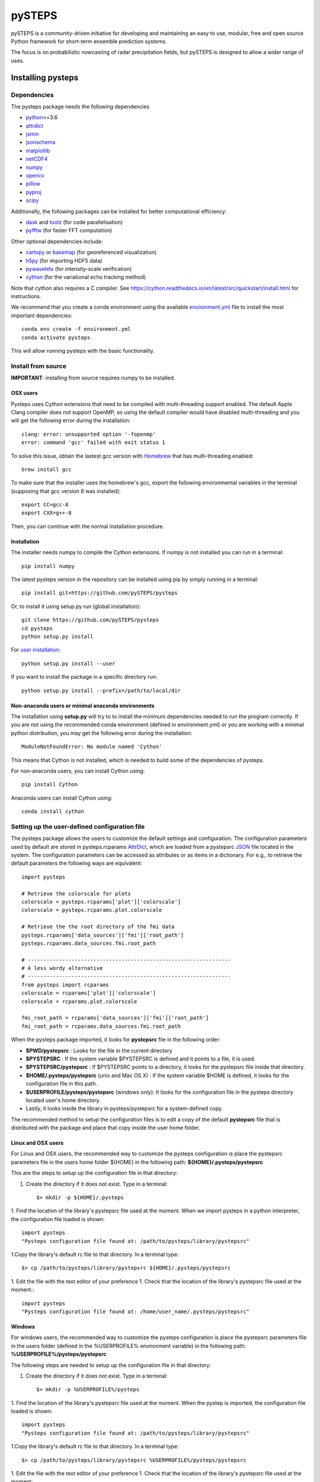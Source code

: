 =======
pySTEPS
=======

pySTEPS is a community-driven initiative for developing and maintaining an easy 
to use, modular, free and open source Python framework for short-term ensemble 
prediction systems.

The focus is on probabilistic nowcasting of radar precipitation fields,
but pySTEPS is designed to allow a wider range of uses.



Installing pysteps
==================

Dependencies
------------

The pysteps package needs the following dependencies

* python_>=3.6
* attrdict_
* jsmin_
* jsonschema_
* matplotlib_
* netCDF4_
* numpy_
* opencv_
* pillow_
* pyproj_
* scipy_

.. _python : http://www.python.org/
.. _attrdict : https://pypi.org/project/attrdict/
.. _jsmin : https://pypi.org/project/jsmin/
.. _jsonschema : https://pypi.org/project/jsonschema/
.. _matplotlib: http://matplotlib.org/
.. _netCDF4: https://pypi.org/project/netCDF4/
.. _numpy: http://www.numpy.org/
.. _opencv: https://opencv.org/
.. _pillow: https://python-pillow.org/
.. _pyproj: https://jswhit.github.io/pyproj/
.. _scipy: https://www.scipy.org/

Additionally, the following packages can be installed for better computational efficiency:

* dask_ and toolz_ (for code parallelisation)
* pyfftw_ (for faster FFT computation)

.. _dask: https://dask.org/
.. _toolz: https://github.com/pytoolz/toolz/
.. _pyfftw: https://hgomersall.github.io/pyFFTW/

Other optional dependencies include:

* cartopy_ or basemap_ (for georeferenced visualization)
* h5py_ (for importing HDF5 data)
* pywavelets_ (for intensity-scale verification)
* cython_ (for the variational echo tracking method)

.. _basemap: https://matplotlib.org/basemap/
.. _cartopy: https://scitools.org.uk/cartopy/docs/v0.16/
.. _h5py: https://www.h5py.org/
.. _pywavelets: https://pywavelets.readthedocs.io/en/latest/
.. _cython: https://cython.org/

Note that cython also requires a C compiler. See https://cython.readthedocs.io/en/latest/src/quickstart/install.html for instructions.

We recommend that you create a conda environment using the available
`environment.yml`_ file to install the most important dependencies::

    conda env create -f environment.yml
    conda activate pysteps
    
.. _environment.yml: \
     https://github.com/pySTEPS/pysteps/blob/master/environment.yml

This will allow running pysteps with the basic functionality.

Install from source
-------------------

**IMPORTANT**: installing from source requires numpy to be installed.

OSX users
~~~~~~~~~

Pysteps uses Cython extensions that need to be compiled with multi-threading
support enabled. The default Apple Clang compiler does not support OpenMP,
so using the default compiler would have disabled multi-threading and you will
get the following error during the installation::

    clang: error: unsupported option '-fopenmp'
    error: command 'gcc' failed with exit status 1

To solve this issue, obtain the lastest gcc version with
Homebrew_ that has multi-threading enabled::

    brew install gcc

.. _Homebrew: https://brew.sh/

To make sure that the installer uses the homebrew's gcc, export the
following environmental variables in the terminal
(supposing that gcc version 8 was installed)::

    export CC=gcc-8
    export CXX=g++-8

Then, you can continue with the normal installation procedure.

Installation
~~~~~~~~~~~~

The installer needs numpy to compile the Cython extensions.
If numpy is not installed you can run in a terminal::

    pip install numpy

The latest pysteps version in the repository can be installed using pip by
simply running in a terminal::

    pip install git+https://github.com/pySTEPS/pysteps

Or, to install it using setup.py run (global installation)::

    git clone https://github.com/pySTEPS/pysteps
    cd pysteps
    python setup.py install
    
For `user installation`_::

    python setup.py install --user

.. _user installation: \
    https://docs.python.org/2/install/#alternate-installation-the-user-scheme
    
If you want to install the package in a specific directory run::

    python setup.py install --prefix=/path/to/local/dir


Non-anaconda users or minimal anaconda environments
~~~~~~~~~~~~~~~~~~~~~~~~~~~~~~~~~~~~~~~~~~~~~~~~~~~

The installation using **setup.py** will try to to install the minimum
dependencies needed to run the program correctly.
If you are not using the recommended conda environment (defined in
environment.yml) or you are working with a minimal python distribution,
you may get the following error during the installation::

    ModuleNotFoundError: No module named 'Cython'

This means that Cython is not installed, which is needed to build some of the
dependencies of pysteps.

For non-anaconda users, you can install Cython using::

    pip install Cython

Anaconda users can install Cython using::

    conda install cython


Setting up the user-defined configuration file
----------------------------------------------

The pysteps package allows the users to customize the default settings
and configuration.
The configuration parameters used by default are stored in
pysteps.rcparams AttrDict_, which are loaded from a pystepsrc JSON_ file
located in the system.
The configuration parameters can be accessed as attributes or as items
in a dictionary. For e.g., to retrieve the default parameters
the following ways are equivalent::

    import pysteps

    # Retrieve the colorscale for plots
    colorscale = pysteps.rcparams['plot']['colorscale']
    colorscale = pysteps.rcparams.plot.colorscale

    # Retrieve the the root directory of the fmi data
    pysteps.rcparams['data_sources']['fmi']['root_path']
    pysteps.rcparams.data_sources.fmi.root_path

    # -----------------------------------------------------------------
    # A less wordy alternative
    # -----------------------------------------------------------------
    from pysteps import rcparams
    colorscale = rcparams['plot']['colorscale']
    colorscale = rcparams.plot.colorscale

    fmi_root_path = rcparams['data_sources']['fmi']['root_path']
    fmi_root_path = rcparams.data_sources.fmi.root_path

When the pysteps package imported, it looks for **pystepsrc** file in the
following order:

- **$PWD/pystepsrc** : Looks for the file in the current directory
- **$PYSTEPSRC** : If the system variable $PYSTEPSRC is defined and it
  points to a file, it is used.
- **$PYSTEPSRC/pystepsrc** : If $PYSTEPSRC points to a directory, it looks for the
  pystepsrc file inside that directory.
- **$HOME/.pysteps/pystepsrc** (unix and Mac OS X) : If the system variable $HOME is defined, it looks
  for the configuration file in this path.
- **$USERPROFILE/pysteps/pystepsrc** (windows only): It looks for the configuration file
  in the pysteps directory located user's home directory.
- Lastly, it looks inside the library in pysteps/pystepsrc for a
  system-defined copy.

.. _JSON: https://en.wikipedia.org/wiki/JSON
.. _AttrDict: https://pypi.org/project/attrdict/


The recommended method to setup the configuration files is to edit a copy
of the default **pystepsrc** file that is distributed with the package
and place that copy inside the user home folder.


Linux and OSX users
~~~~~~~~~~~~~~~~~~~

For Linux and OSX users, the recommended way to customize the pysteps
configuration is place the pystepsrc parameters file in the users home folder
${HOME} in the following path: **${HOME}/.pysteps/pystepsrc**

This are the steps to setup up the configuration file in that directory:

1. Create the directory if it does not exist. Type in a terminal::

    $> mkdir -p ${HOME}/.pysteps

1. Find the location of the library's pystepsrc file used at the moment.
When we import pysteps in a python interpreter,
the configuration file loaded is shown::

    import pysteps
    "Pysteps configuration file found at: /path/to/pysteps/library/pystepsrc"

1.Copy the library's default rc file to that directory. In a terminal type::

    $> cp /path/to/pysteps/library/pystepsrc ${HOME}/.pysteps/pystepsrc

1. Edit the file with the text editor of your preference
1. Check that the location of the library's pystepsrc file used at the moment.::

     import pysteps
     "Pysteps configuration file found at: /home/user_name/.pysteps/pystepsrc"


Windows
~~~~~~~

For windows users, the recommended way to customize the pysteps
configuration is place the pystepsrc parameters file in the users folder
(defined in the %USERPROFILE% environment variable) in the following path:
**%USERPROFILE%/pysteps/pystepsrc**

The following steps are needed to setup up the configuration file in that directory:

1. Create the directory if it does not exist. Type in a terminal::

    $> mkdir -p %USERPROFILE%/pysteps

1. Find the location of the library's pystepsrc file used at the moment. When
the pystep is imported, the configuration file loaded is shown::

    import pysteps
    "Pysteps configuration file found at: /path/to/pysteps/library/pystepsrc"

1.Copy the library's default rc file to that directory. In a terminal type::

    $> cp /path/to/pysteps/library/pystepsrc %USERPROFILE%/pysteps/pystepsrc

1. Edit the file with the text editor of your preference
1. Check that the location of the library's pystepsrc file used at the moment::

     import pysteps
     "Pysteps configuration file found at: /home/user_name/.pysteps/pystepsrc"


Testing
=======

The pysteps distribution includes a small test suite for some of the modules.
To run the tests the pytest_ package is needed. To install it, run::

    $> pip install pytest

.. _pytest: https://docs.pytest.org

Installation tests
------------------
After installation, you can launch the test suite from any directory by
running::

    $> pytest --pyargs pysteps

Source code tests
-----------------

The source code can be tested in-place using the **pytest** command on the root
of the pysteps source directory. E.g.::

    $> pytest -v --tb=line


